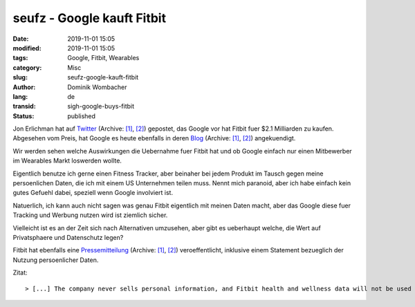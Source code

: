 .. SPDX-FileCopyrightText: 2023 Dominik Wombacher <dominik@wombacher.cc>
..
.. SPDX-License-Identifier: CC-BY-SA-4.0

seufz - Google kauft Fitbit
###########################

:date: 2019-11-01 15:05
:modified: 2019-11-01 15:05
:tags: Google, Fitbit, Wearables
:category: Misc
:slug: seufz-google-kauft-fitbit
:author: Dominik Wombacher
:lang: de
:transid: sigh-google-buys-fitbit
:status: published

Jon Erlichman hat auf `Twitter <https://twitter.com/JonErlichman/status/1190252267406069760>`__
(Archive: `[1] <https://web.archive.org/web/20191101133006/https://twitter.com/JonErlichman/status/1190252267406069760>`__,
`[2] <http://archive.today/2019.11.01-131021/https://mobile.twitter.com/JonErlichman/status/1190252267406069760>`__) 
gepostet, das Google vor hat Fitbit fuer $2.1 Milliarden zu kaufen. 
Abgesehen vom Preis, hat Google es heute ebenfalls in deren `Blog <https://blog.google/products/hardware/agreement-with-fitbit>`__
(Archive: `[1] <https://web.archive.org/web/20191101132758/https://blog.google/products/hardware/agreement-with-fitbit>`__,
`[2] <http://archive.today/2019.11.01-132954/https://blog.google/products/hardware/agreement-with-fitbit>`__) angekuendigt.

Wir werden sehen welche Auswirkungen die Uebernahme fuer Fitbit hat und ob Google einfach nur einen Mitbewerber im Wearables Markt loswerden wollte.

Eigentlich benutze ich gerne einen Fitness Tracker, aber beinaher bei jedem Produkt im Tausch gegen meine persoenlichen Daten, die ich mit einem US Unternehmen teilen muss.
Nennt mich paranoid, aber ich habe einfach kein gutes Gefuehl dabei, speziell wenn Google involviert ist.

Natuerlich, ich kann auch nicht sagen was genau Fitbit eigentlich mit meinen Daten macht, aber das Google diese fuer Tracking und Werbung nutzen wird ist ziemlich sicher.

Vielleicht ist es an der Zeit sich nach Alternativen umzusehen, aber gibt es ueberhaupt welche, die Wert auf Privatsphaere und Datenschutz legen?

Fitbit hat ebenfalls eine `Pressemitteilung <https://investor.fitbit.com/press/press-releases/press-release-details/2019/Fitbit-to-Be-Acquired-by-Google/default.aspx>`__
(Archive: `[1] <https://web.archive.org/web/20191101131324/https://investor.fitbit.com/press/press-releases/press-release-details/2019/Fitbit-to-Be-Acquired-by-Google/default.aspx>`__,
`[2] <http://archive.today/2019.11.01-144949/https://investor.fitbit.com/press/press-releases/press-release-details/2019/Fitbit-to-Be-Acquired-by-Google/default.aspx>`__) 
veroeffentlicht, inklusive einem Statement bezueglich der Nutzung persoenlicher Daten.

Zitat:: 

> [...] The company never sells personal information, and Fitbit health and wellness data will not be used for Google ads [...]
